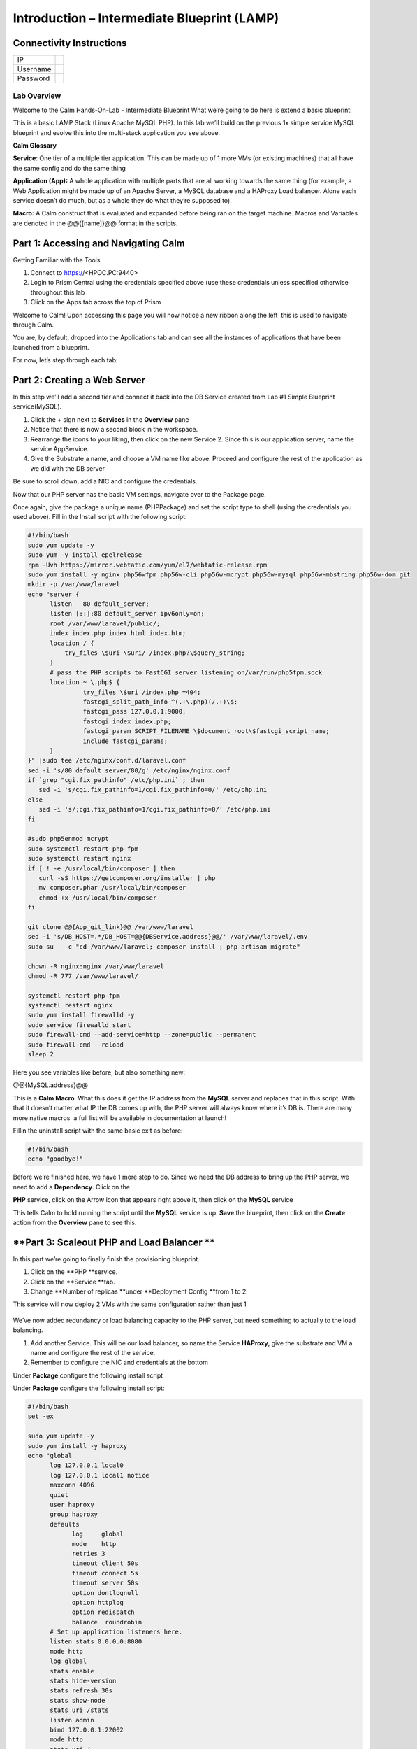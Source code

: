 ************************************************
**Introduction – Intermediate Blueprint (LAMP)**
************************************************


**Connectivity Instructions**
*****************************

+------------+----+
| IP         |    |
+------------+----+
| Username   |    |
+------------+----+
| Password   |    |
+------------+----+

**Lab Overview**
================

Welcome to the Calm Hands-On-Lab - Intermediate Blueprint What we’re
going to do here is extend a basic blueprint:  

|image0|

This is a basic LAMP Stack (Linux Apache MySQL PHP). In
this lab we’ll build on the previous 1x simple service MySQL
blueprint and evolve this into the multi-stack application you see
above.

**Calm Glossary**

**Service**: One tier of a multiple tier application. This can be made
up of 1 more VMs (or existing machines) that all have the same config
and do the same thing

**Application (App):** A whole application with multiple parts that are
all working towards the same thing (for example, a Web Application might
be made up of an Apache Server, a MySQL database and a HAProxy Load
balancer. Alone each service doesn’t do much, but as a whole they do
what they’re supposed to).

**Macro:** A Calm construct that is evaluated and expanded before being
ran on the target machine. Macros and Variables are denoted in the
@@{[name]}@@ format in the scripts.

**Part 1: Accessing and Navigating Calm**
*****************************************

Getting Familiar with the Tools

1. Connect to https://<HPOC.PC:9440>

2. Login to Prism Central using the credentials specified above (use
   these credentials unless specified otherwise throughout this lab 

3. Click on the Apps tab across the top of Prism

Welcome to Calm! Upon accessing this page you will now notice a new
ribbon along the left ­ this is used to navigate through Calm.

You are, by default, dropped into the Applications tab and can see all
the instances of applications that have been launched from a blueprint.

For now, let’s step through each tab:

|image1|

**Part 2: Creating a Web Server**
*********************************
In this step we’ll add a second tier and connect it back into the DB
Service created from Lab #1 Simple Blueprint service(MySQL).

1. Click the + sign next to **Services** in the **Overview** pane

2. Notice that there is now a second block in the workspace.

3. Rearrange the icons to your liking, then click on the new Service 2.
   Since this is our application server, name the service AppService.

4. Give the Substrate a name, and choose a VM name like above. Proceed
   and configure the rest of the application as we did with the DB
   server

|image2|

|image3|

Be sure to scroll down, add a NIC and configure the credentials.

Now that our PHP server has the basic VM settings, navigate over to the
Package page.

Once again, give the package a unique name (PHPPackage) and set the
script type to shell (using the credentials you used above). Fill in the
Install script with the following script:

.. code-block:: bash

   #!/bin/bash
   sudo yum update -y
   sudo yum -y install epel­release
   rpm -Uvh https://mirror.webtatic.com/yum/el7/webtatic-release.rpm
   sudo yum install -y nginx php56w­fpm php56w-cli php56w-mcrypt php56w-mysql php56w-mbstring php56w-dom git
   mkdir -p /var/www/laravel
   echo "server {
         listen   80 default_server;
         listen [::]:80 default_server ipv6only=on;
         root /var/www/laravel/public/;
         index index.php index.html index.htm;
         location / {
             try_files \$uri \$uri/ /index.php?\$query_string;
         }
         # pass the PHP scripts to FastCGI server listening on/var/run/php5­fpm.sock
         location ~ \.php$ {
                  try_files \$uri /index.php =404;
                  fastcgi_split_path_info ^(.+\.php)(/.+)\$;
                  fastcgi_pass 127.0.0.1:9000;
                  fastcgi_index index.php;
                  fastcgi_param SCRIPT_FILENAME \$document_root\$fastcgi_script_name;
                  include fastcgi_params;
         }
   }" |sudo tee /etc/nginx/conf.d/laravel.conf
   sed -i 's/80 default_server/80/g' /etc/nginx/nginx.conf
   if `grep "cgi.fix_pathinfo" /etc/php.ini` ; then
      sed -i 's/cgi.fix_pathinfo=1/cgi.fix_pathinfo=0/' /etc/php.ini
   else
      sed -i 's/;cgi.fix_pathinfo=1/cgi.fix_pathinfo=0/' /etc/php.ini
   fi
   
   #sudo php5enmod mcrypt
   sudo systemctl restart php-fpm
   sudo systemctl restart nginx
   if [ ! -e /usr/local/bin/composer ] then
      curl -sS https://getcomposer.org/installer | php
      mv composer.phar /usr/local/bin/composer
      chmod +x /usr/local/bin/composer
   fi
   
   git clone @@{App_git_link}@@ /var/www/laravel
   sed -i 's/DB_HOST=.*/DB_HOST=@@{DBService.address}@@/' /var/www/laravel/.env
   sudo su - -c "cd /var/www/laravel; composer install ; php artisan migrate"
   
   chown -R nginx:nginx /var/www/laravel
   chmod -R 777 /var/www/laravel/
 
   systemctl restart php-fpm
   systemctl restart nginx
   sudo yum install firewalld -y
   sudo service firewalld start
   sudo firewall-cmd --add-service=http --zone=public --permanent
   sudo firewall-cmd --reload
   sleep 2


Here you see variables like before, but also something new:

@@{MySQL.address}@@

This is a **Calm Macro**. What this does it get the IP address from
the \ **MySQL** server and replaces that in this script. With that it
doesn’t matter what IP the DB comes up with, the PHP server will always
know where it’s DB is. There are many more native macros ­ a full list
will be available in documentation at launch!

Fill­in the uninstall script with the same basic exit as before:

.. code-block:: bash

   #!/bin/bash
   echo "goodbye!"

Before we’re finished here, we have 1 more step to do. Since we need the
DB address to bring up the PHP server, we need to add a **Dependency**.
Click on the

**PHP** service, click on the Arrow icon that appears right above it,
then click on the **MySQL** service

This tells Calm to hold running the script until the **MySQL** service
is up. **Save** the blueprint, then click on the **Create** action from
the **Overview** pane to see this.

**Part 3: Scale­out PHP and Load Balancer ** 
********************************************

In this part we’re going to finally finish the provisioning blueprint.  

1. Click on the \ **PHP **\ service. 

2. Click on the \ **Service **\ tab. 

3. Change \ **Number of
   replicas **\ under \ **Deployment Config **\ from 1 to 2.  

     

This service will now deploy 2 VMs with the same configuration rather
than just 1

    |image4|

    |image5|

We’ve now added redundancy or load balancing capacity to the PHP server,
but need something to actually to the load balancing.

1. Add another Service. This will be our load balancer, so name the
   Service **HAProxy**, give the substrate and VM a name and configure
   the rest of the service.

2. Remember to configure the NIC and credentials at the bottom

Under **Package** configure the following install script

|image6|

|image7|

Under **Package** configure the following install script:

.. code-block:: bash

   #!/bin/bash
   set -ex
 
   sudo yum update -y
   sudo yum install -y haproxy
   echo "global
         log 127.0.0.1 local0
         log 127.0.0.1 local1 notice
         maxconn 4096
         quiet
         user haproxy
         group haproxy
         defaults
               log     global
               mode    http
               retries 3
               timeout client 50s
               timeout connect 5s
               timeout server 50s
               option dontlognull
               option httplog
               option redispatch
               balance  roundrobin
         # Set up application listeners here.
         listen stats 0.0.0.0:8080
         mode http
         log global
         stats enable
         stats hide-version
         stats refresh 30s
         stats show-node
         stats uri /stats
         listen admin
         bind 127.0.0.1:22002
         mode http
         stats uri /
         frontend http
         maxconn 2000
         bind 0.0.0.0:80
         default_backend servers­http
         backend servers-http" | tee /etc/haproxy/haproxy.cfg
         sudo sed -i 's/server host-/#server
         host-/g' /etc/haproxy/haproxy.cfg
         hosts=$(echo "@@{AppService.address}@@" | sed 's/^,//' | sed 's/,$//' | tr "," "\n")
         port=80
         for host in $hosts do
            echo "  server host­${host} ${host}:${port} weight 1 maxconn
            100 check" | tee ­a /etc/haproxy/haproxy.cfg
         done
         
         sudo systemctl daemon­reload
         sudo systemctl restart haproxy
         sudo yum install firewalld -y
         
         sudo service firewalld start
         sudo firewall-cmd -add-service=http --zone=public --permanent
         sudo firewall-cmd --add­port=8080/tcp --zone=public --permanent
         sudo firewall-cmd --reload
 
 
Notice we’re using **@@{PHP.address}@@** here just like before, but
putting it in a loop to get both PHP servers added to the HAProxy
config. Add the **Dependency** arrow like before.

Add the following uninstall script

.. code-block:: bash

   #!/bin/bash
   echo "goodbye!"

Your blueprint should now look like this:

|image8|

**Part 4: Next steps**
**********************

In this lab we just configured the provisioning steps. Calm also does
hybrid cloud management and lifecycle management. We also didn’t publish
this blueprint to the marketplace. Explore these on your own, using the
following as a guide as the ideas are the same throughout.

**Custom Actions**

Click the + sign next to **Actions** in the **Overview** pane to create
your own action.

You can now create variables specific to this action, add subtasks on
each service, and wire them up to ensure they are executed in the right
order

**NOTE:** The orange arrows run in the opposite direction then the white
provisioning arrows. Rather than pointing at what this subaction depends
on, it instead points in the order of operations.

|image9|

Application Profiles

You already have a default profile created, you can clone this by
clicking the ... next to the name. Using this you can now change
deployment configuration or move to a different cloud. With multiple
profiles, you will be asked which one you want when you go to launch the
application.

|image10|

**NOTE:** In this lab, the only active project is **Default** and all
users are a member of it.

.. |image0| image:: ./media/image1.png
   :width: 4.73125in
   :height: 3.03056in
.. |image1| image:: ./media/image2.png
   :width: 3.84792in
   :height: 4.45278in
.. |image2| image:: ./media/image3.png
   :width: 3.02778in
   :height: 3.61034in
.. |image3| image:: ./media/image4.png
   :width: 4.98125in
   :height: 0.46933in
.. |image4| image:: ./media/image5.png
   :width: 2.93056in
   :height: 3.05375in
.. |image5| image:: ./media/image6.png
   :width: 2.92083in
   :height: 3.07181in
.. |image6| image:: ./media/image7.png
   :width: 3.84792in
   :height: 5.08403in
.. |image7| image:: ./media/image4.png
   :width: 4.98125in
   :height: 0.46933in
.. |image8| image:: ./media/image8.png
   :width: 6.50000in
   :height: 4.26389in
.. |image9| image:: ./media/image9.png
   :width: 6.50000in
   :height: 3.90685in
.. |image10| image:: ./media/image10.png
   :width: 6.50000in
   :height: 4.45506in
